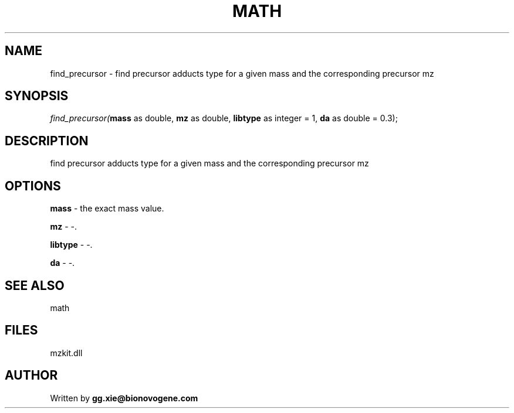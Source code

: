 .\" man page create by R# package system.
.TH MATH 4 2000-Jan "find_precursor" "find_precursor"
.SH NAME
find_precursor \- find precursor adducts type for a given mass and the corresponding precursor mz
.SH SYNOPSIS
\fIfind_precursor(\fBmass\fR as double, 
\fBmz\fR as double, 
\fBlibtype\fR as integer = 1, 
\fBda\fR as double = 0.3);\fR
.SH DESCRIPTION
.PP
find precursor adducts type for a given mass and the corresponding precursor mz
.PP
.SH OPTIONS
.PP
\fBmass\fB \fR\- the exact mass value. 
.PP
.PP
\fBmz\fB \fR\- -. 
.PP
.PP
\fBlibtype\fB \fR\- -. 
.PP
.PP
\fBda\fB \fR\- -. 
.PP
.SH SEE ALSO
math
.SH FILES
.PP
mzkit.dll
.PP
.SH AUTHOR
Written by \fBgg.xie@bionovogene.com\fR
